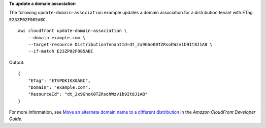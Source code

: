 **To update a domain association**

The following ``update-domain-association`` example updates a domain association for a distribution tenant with ETag ``E23ZP02F085ABC``. ::

    aws cloudfront update-domain-association \
        --domain example.com \
        --target-resource DistributionTenantId=dt_2x9GhoK0TZRsohWzv1b9It8J1AB \
        --if-match E23ZP02F085ABC

Output::

    {
        "ETag": "ETVPDKIKX0ABC",
        "Domain": "example.com",
        "ResourceId": "dt_2x9GhoK0TZRsohWzv1b9It8J1AB"
    }

For more information, see `Move an alternate domain name to a different distribution <https://docs.aws.amazon.com/AmazonCloudFront/latest/DeveloperGuide/alternate-domain-names-move.html>`__ in the *Amazon CloudFront Developer Guide*.
